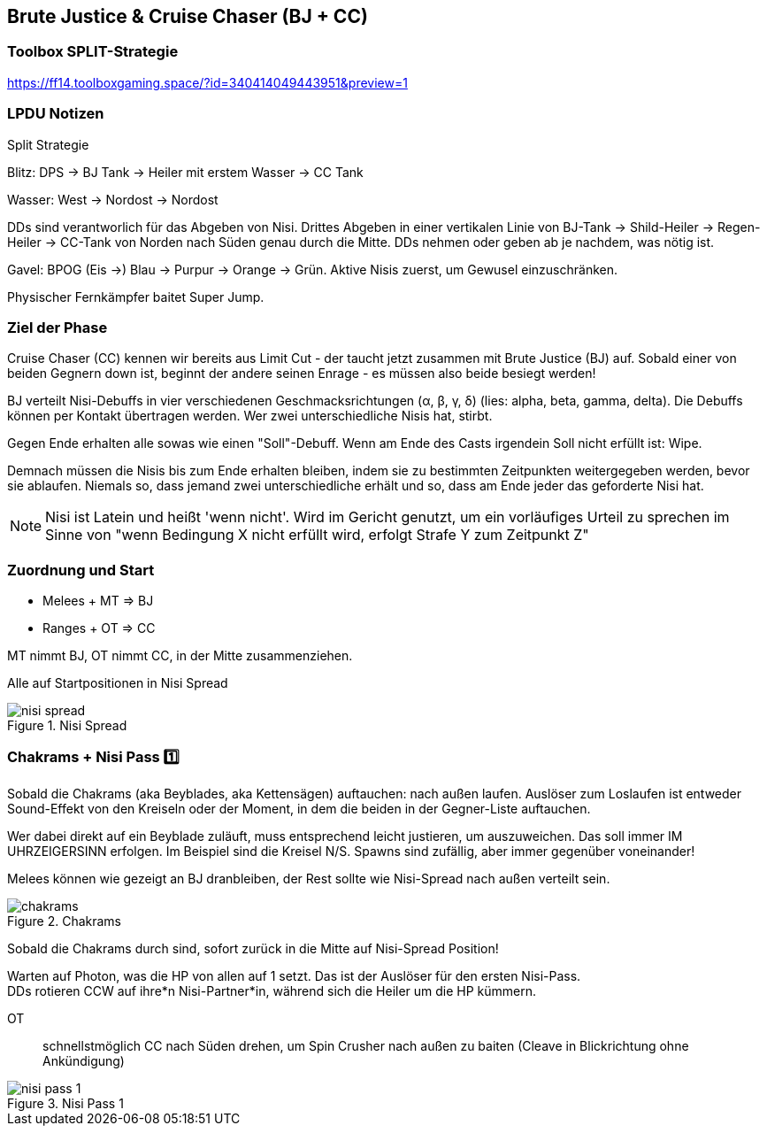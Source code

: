 == Brute Justice & Cruise Chaser (BJ + CC)

=== Toolbox SPLIT-Strategie
https://ff14.toolboxgaming.space/?id=340414049443951&preview=1

=== LPDU Notizen
****
Split Strategie

Blitz: DPS -> BJ Tank -> Heiler mit erstem Wasser -> CC Tank

Wasser: West -> Nordost -> Nordost

DDs sind verantworlich für das Abgeben von Nisi. Drittes Abgeben in einer vertikalen Linie von BJ-Tank -> Shild-Heiler -> Regen-Heiler -> CC-Tank von Norden nach Süden genau durch die Mitte. DDs nehmen oder geben ab je nachdem, was nötig ist.

Gavel: BPOG
(Eis ->) Blau -> Purpur -> Orange -> Grün. Aktive Nisis zuerst, um Gewusel einzuschränken.

Physischer Fernkämpfer baitet Super Jump.
****

=== Ziel der Phase
Cruise Chaser (CC) kennen wir bereits aus Limit Cut - der taucht jetzt zusammen mit Brute Justice (BJ) auf.
Sobald einer von beiden Gegnern down ist, beginnt der andere seinen Enrage - es müssen also beide besiegt werden!

BJ verteilt Nisi-Debuffs in vier verschiedenen Geschmacksrichtungen (α, β, γ, δ) (lies: alpha, beta, gamma, delta).
Die Debuffs können per Kontakt übertragen werden.
Wer zwei unterschiedliche Nisis hat, stirbt.

Gegen Ende erhalten alle sowas wie einen "Soll"-Debuff. Wenn am Ende des Casts irgendein Soll nicht erfüllt ist: Wipe.

Demnach müssen die Nisis bis zum Ende erhalten bleiben, indem sie zu bestimmten Zeitpunkten weitergegeben werden, bevor sie ablaufen.
Niemals so, dass jemand zwei unterschiedliche erhält und so, dass am Ende jeder das geforderte Nisi hat.

[NOTE]
Nisi ist Latein und heißt 'wenn nicht'. Wird im Gericht genutzt, um ein vorläufiges Urteil zu sprechen im Sinne von "wenn Bedingung X nicht erfüllt wird, erfolgt Strafe Y zum Zeitpunkt Z"

=== Zuordnung und Start

* Melees + MT => BJ
* Ranges + OT => CC

MT nimmt BJ, OT nimmt CC, in der Mitte zusammenziehen.

Alle auf Startpositionen in Nisi Spread

.Nisi Spread
image::TEA-BJ-CC-nisi-spread.png[nisi spread]

=== Chakrams + Nisi Pass 1️⃣
Sobald die Chakrams (aka Beyblades, aka Kettensägen) auftauchen: nach außen laufen.
Auslöser zum Loslaufen ist entweder Sound-Effekt von den Kreiseln oder der Moment, in dem die beiden in der Gegner-Liste auftauchen.

Wer dabei direkt auf ein Beyblade zuläuft, muss entsprechend leicht justieren, um auszuweichen.
Das soll immer IM UHRZEIGERSINN erfolgen. Im Beispiel sind die Kreisel N/S. Spawns sind zufällig, aber immer gegenüber voneinander!

Melees können wie gezeigt an BJ dranbleiben, der Rest sollte wie Nisi-Spread nach außen verteilt sein.

.Chakrams
image::TEA-BJ-CC-chakrams.png[chakrams]

Sobald die Chakrams durch sind, sofort zurück in die Mitte auf Nisi-Spread Position!

Warten auf Photon, was die HP von allen auf 1 setzt. Das ist der Auslöser für den ersten Nisi-Pass. +
DDs rotieren CCW auf ihre*n Nisi-Partner*in, während sich die Heiler um die HP kümmern.

OT:: schnellstmöglich CC nach Süden drehen, um Spin Crusher nach außen zu baiten (Cleave in Blickrichtung ohne Ankündigung)

.Nisi Pass 1
image::TEA-BJ-CC-nisi-pass-1.png[nisi pass 1]

